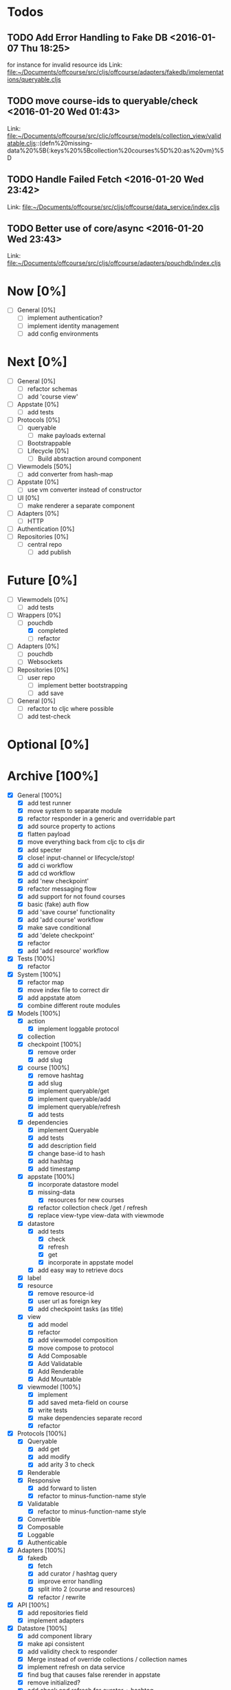 * Todos
** TODO  Add Error Handling to Fake DB      <2016-01-07 Thu 18:25>
for instance for invalid resource ids 
Link: file:~/Documents/offcourse/src/cljs/offcourse/adapters/fakedb/implementations/queryable.cljs
** TODO  move course-ids to queryable/check      <2016-01-20 Wed 01:43>
 Link: file:~/Documents/offcourse/src/cljc/offcourse/models/collection_view/validatable.cljs::(defn%20missing-data%20%5B{:keys%20%5Bcollection%20courses%5D%20:as%20vm}%5D
** TODO  Handle Failed Fetch      <2016-01-20 Wed 23:42>
 Link: file:~/Documents/offcourse/src/cljs/offcourse/data_service/index.cljs
** TODO  Better use of core/async      <2016-01-20 Wed 23:43>
 Link: file:~/Documents/offcourse/src/cljs/offcourse/adapters/pouchdb/index.cljs
* Now            [0%]
+ [ ] General        [0%]
  - [ ] implement authentication?
  - [ ] implement identity management
  - [ ] add config environments
* Next             [0%]
+ [ ] General        [0%]
  - [ ] refactor schemas
  - [ ] add 'course view'
+ [ ] Appstate       [0%]
  - [ ] add tests
+ [ ] Protocols      [0%]
  - [ ] queryable
    - [ ] make payloads external
  - [ ] Bootstrappable
  - [ ] Lifecycle    [0%]
    + [ ] Build abstraction around component
+ [-] Viewmodels     [50%]
  - [ ] add converter from hash-map
+ [ ] Appstate       [0%]
  - [ ] use vm converter instead of constructor
+ [ ] UI             [0%]
  - [ ] make renderer a separate component
+ [ ] Adapters       [0%]
  - [ ] HTTP
+ [ ] Authentication [0%]
+ [ ] Repositories   [0%]
  - [ ] central repo
    + [ ] add publish
* Future          [0%]
+ [ ] Viewmodels     [0%]
  - [ ] add tests
+ [-] Wrappers       [0%]
  - [-] pouchdb
    + [X] completed
    + [ ] refactor
+ [ ] Adapters       [0%]
  - [ ] pouchdb
  - [ ] Websockets
+ [ ] Repositories   [0%]
  - [ ] user repo
    + [ ] implement better bootstrapping
    + [ ] add save
+ [ ] General        [0%]
  - [ ] refactor to cljc where possible
  - [ ] add test-check
* Optional      [0%]
* Archive        [100%]
+ [X] General        [100%]
  - [X] add test runner
  - [X] move system to separate module
  - [X] refactor responder in a generic and overridable part
  - [X] add source property to actions
  - [X] flatten payload
  - [X] move everything back from cljc to cljs dir
  - [X] add specter
  - [X] close! input-channel or lifecycle/stop!
  - [X] add ci workflow
  - [X] add cd workflow
  - [X] add 'new checkpoint'
  - [X] refactor messaging flow
  - [X] add support for not found courses
  - [X] basic (fake) auth flow
  - [X] add 'save course' functionality
  - [X] add 'add course' workflow
  - [X] make save conditional
  - [X] add 'delete checkpoint'
  - [X] refactor
  - [X] add 'add resource' workflow
+ [X] Tests          [100%]
  + [X] refactor
+ [X] System         [100%]
  - [X] refactor map
  - [X] move index file to correct dir
  - [X] add appstate atom
  - [X] combine different route modules
+ [X] Models         [100%]
  - [X] action
    + [X] implement loggable protocol
  - [X] collection
  - [X] checkpoint   [100%]
    + [X] remove order
    + [X] add slug
  - [X] course       [100%]
    + [X] remove hashtag
    + [X] add slug
    + [X] implement queryable/get
    + [X] implement queryable/add
    + [X] implement queryable/refresh
    + [X] add tests
  - [X] dependencies
    + [X] implement Queryable
    + [X] add tests
    + [X] add description field
    + [X] change base-id to hash
    + [X] add hashtag
    + [X] add timestamp
  - [X] appstate     [100%]
    + [X] incorporate datastore model
    + [X] missing-data
      - [X] resources for new courses
    + [X] refactor collection check /get / refresh
    + [X] replace view-type view-data with viewmode
  - [X] datastore
    + [X] add tests
      - [X] check
      - [X] refresh
      - [X] get
      - [X] incorporate in appstate model
    + [X] add easy way to retrieve docs
  - [X] label
  - [X] resource
    + [X] remove resource-id
    + [X] user url as foreign key
    + [X] add checkpoint tasks (as title)
  - [X] view
    + [X] add model
    + [X] refactor
    + [X] add viewmodel composition
    + [X] move compose to protocol
    + [X] Add Composable
    + [X] Add Validatable
    + [X] Add Renderable
    + [X] Add Mountable
  - [X] viewmodel    [100%]
    + [X] implement
    + [X] add saved meta-field on course
    + [X] write tests
    + [X] make dependencies separate record
    + [X] refactor
+ [X] Protocols      [100%]
  - [X] Queryable
    + [X] add get
    + [X] add modify
    + [X] add arity 3 to check
  - [X] Renderable
  - [X] Responsive
    + [X] add forward to listen
    + [X] refactor to minus-function-name style
  - [X] Validatable
    + [X] refactor to minus-function-name style
  - [X] Convertible
  - [X] Composable
  - [X] Loggable
  - [X] Authenticable
+ [X] Adapters       [100%]
  - [X] fakedb
    + [X] fetch
    + [X] add curator / hashtag query
    + [X] improve error handling
    + [X] split into 2 (course and resources)
    + [X] refactor / rewrite
+ [X] API            [100%]
  - [X] add repositories field
  - [X] implement adapters
+ [X] Datastore      [100%]
  - [X] add component library
  - [X] make api consistent
  - [X] add validity check to responder
  - [X] Merge instead of override collections / collection names
  - [X] implement refresh on data service
  - [X] find bug that causes false rerender in appstate
  - [X] remove initialized?
  - [X] add check and refresh for curator + hashtag
  - [X] implement specter
  - [X] rename back to Datastore
  - [X] add queryable/modify
  - [X] remove query helper dependency from tests
  - [X] merge with appstate
  - [X] implement va/missing-data
+ [X] Appstate       [100%]
  - [X] remove initialized?
  - [X] add component library
  - [X] differentiate clearer between appstate and viewmodel
  - [X] move viewmodels out of service
  - [X] make api consistent [0%]
  - [X] move views to UI
  - [X] remove viewmodel composition
  - [X] merge with datastore
  - [X] pass in state externally
  - [X] add user
  - [X] resources map -> vector
  - [X] no longer marshall state in response
+ [X] Viewmodels     [100%]
  - [X] Add Collection viewmodel
  - [X] move protocol implementations to separate files
  - [X] add course viewmodel
    - [X] add hashtag / curator query
  - [X] add checkpoint viewmodel
  - [X] add labels model
  - [X] move to separate module
  - [X] move viewmodel composition from refresh to new
  - [X] add graph
  - [X] add helpers
  - [X] remove
+ [X] Router         [100%]
  - [X] add component library
  - [X] add bidi
  - [X] add pushy
  - [X] move protocol implementations to separate files
  - [X] implement routes
    + [X] collections
    + [X] course
    + [X] checkpoint
  - [X] course route by goal (slug) not hashtag
  - [X] add support for new courses
+ [X] Views          [100%]
  - [X] transition view-components to RUM or Sablono
  - [X] sidebar
  - [X] correct BEM mistake
  - [X] topbar
  - [X] move description field
  - [X] collection view
    - [X] refactor into subcomponents
  - [X] checkpoint view
  - [X] add graph
  - [X] add loading view
  - [X] move graphs here
  - [X] pass in components
  - [X] Menubar [100%]
    + [X] add sign-in button
  - [X] new-course-view
    + [X] add forms
    + [X] add resources
    + [X] design resource list
  - [X] add action-panel
  - [X] add sign-in-panel
  - [X] make actions externally configurable
  - [X] add valid meta-field on new-course
  - [X] create a generic item-list component
  - [X] add loading view
  - [X] add 'new resource form
  - [X] titleize menubar
+ [X] UI             [100%]
  - [X] rename from renderer
  - [X] implement renderable
  - [X] remove Rendering protocol
  - [X] add views
  - [X] add links
  - [X] add viewmodel composition
  - [X] move viewmodel composition to views
  - [X] remove viewmodels
  - [X] pass in appstate atom
+ [X] Renderer       [100%]
  - [X] rename to UI
  - [X] add component library
+ [X] Logger         [100%]
  - [X] connect to Responsive
  - [X] connect to Debugger
+ [X] Debugger       [100%]
  - [X] basic implementation
  - [X] make simple UI
+ [X] Styles         [100%]
  - [X] rewrite styles to garden
  - [X] correct BEM mistake
  - [X] add media queries
  - [X] make a global list style
  - [X] style resource form
  - [X] style resource list
  - [X] refactor
+ [X] User           [100%]
  - [X] Create Component
    

